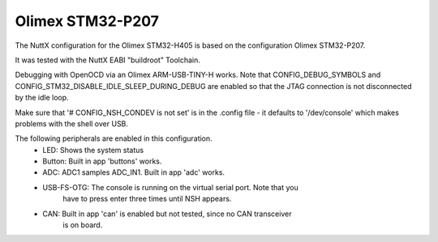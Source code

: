 =================
Olimex STM32-P207
=================

The NuttX configuration for the Olimex STM32-H405 is based on the configuration
Olimex STM32-P207.

It was tested with the NuttX EABI "buildroot" Toolchain.

Debugging with OpenOCD via an Olimex ARM-USB-TINY-H works. Note that
CONFIG_DEBUG_SYMBOLS and CONFIG_STM32_DISABLE_IDLE_SLEEP_DURING_DEBUG
are enabled so that the JTAG connection is not disconnected by the idle
loop.

Make sure that '# CONFIG_NSH_CONDEV is not set' is in the .config file - it defaults
to '/dev/console' which makes problems with the shell over USB.

The following peripherals are enabled in this configuration.
 - LED:        Shows the system status

 - Button:     Built in app 'buttons' works.

 - ADC:        ADC1 samples ADC_IN1. Built in app 'adc' works.

 - USB-FS-OTG: The console is running on the virtual serial port. Note that you
               have to press enter three times until NSH appears.

 - CAN:        Built in app 'can' is enabled but not tested, since no CAN transceiver
               is on board.
